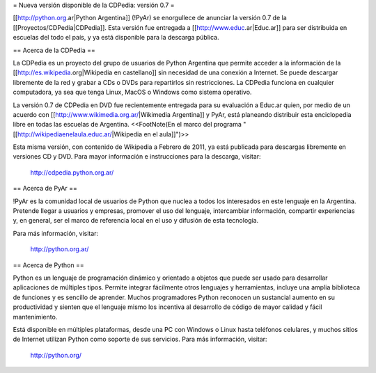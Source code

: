 = Nueva versión disponible de la CDPedia: versión 0.7 =

[[http://python.org.ar|Python Argentina]] (!PyAr) se enorgullece de anunciar la versión 0.7 de la
[[Proyectos/CDPedia|CDPedia]]. Esta versión fue entregada a [[http://www.educ.ar|Educ.ar]] para ser distribuida en
escuelas del todo el país, y ya está disponible para la descarga pública.


== Acerca de la CDPedia ==

La CDPedia es un proyecto del grupo de usuarios de Python Argentina que
permite acceder a la información de la [[http://es.wikipedia.org|Wikipedia en castellano]] sin
necesidad de una conexión a Internet.  Se puede descargar libremente de
la red y grabar a CDs o DVDs para repartirlos sin restricciones.  La
CDPedia funciona en cualquier computadora, ya sea que tenga Linux,
MacOS o Windows como sistema operativo.

La versión 0.7 de CDPedia en DVD fue recientemente entregada para su
evaluación a Educ.ar quien, por medio de un acuerdo con [[http://www.wikimedia.org.ar/|Wikimedia Argentina]] y PyAr, está planeando distribuir esta enciclopedia libre en
todas las escuelas de Argentina. <<FootNote(En el marco del programa "[[http://wikipediaenelaula.educ.ar/|Wikipedia en el aula]]")>>

Esta misma versión, con contenido de Wikipedia a Febrero de 2011, ya
está publicada para descargas libremente en versiones CD y DVD.  Para
mayor información e instrucciones para la descarga, visitar:

   http://cdpedia.python.org.ar/

== Acerca de PyAr ==

!PyAr es la comunidad local de usuarios de Python que nuclea a todos los
interesados en este lenguaje en la Argentina.  Pretende llegar a usuarios y
empresas, promover el uso del lenguaje, intercambiar información, compartir
experiencias y, en general, ser el marco de referencia local en el uso y
difusión de esta tecnología.

Para más información, visitar:

   http://python.org.ar/


== Acerca de Python ==

Python es un lenguaje de programación dinámico y orientado a objetos que
puede ser usado para desarrollar aplicaciones de múltiples tipos.  Permite
integrar fácilmente otros lenguajes y herramientas, incluye una amplia
biblioteca de funciones y es sencillo de aprender.  Muchos programadores
Python reconocen un sustancial aumento en su productividad y sienten que
el lenguaje mismo los incentiva al desarrollo de código de mayor calidad
y fácil mantenimiento.

Está disponible en múltiples plataformas, desde una PC con Windows o Linux
hasta teléfonos celulares, y muchos sitios de Internet utilizan Python como
soporte de sus servicios.  Para más información, visitar:

   http://python.org/

